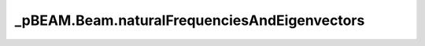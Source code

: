 _pBEAM.Beam.naturalFrequenciesAndEigenvectors
=============================================

.. method:: Beam.naturalFrequenciesAndEigenvectors(n)

    Computes first n natural frequncies and associated eigenvectors of beam

    Parameters
    ----------
    n : int
        number of natural frequencies/eigenvectors to return.  if n exceeds the total
        DOF of the structure then all natural frequencies are returned

    Returns
    -------
    freq : ndarray (Hz)
        natural frequncies from lowest to highest.  Size n except for
        case noted above.
    vector : ndarray(ndarray)
        vector[i] corresponds to freq[i]